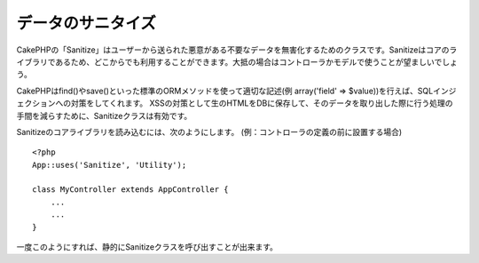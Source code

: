 データのサニタイズ
#################

.. php:class:: Sanitize

CakePHPの「Sanitize」はユーザーから送られた悪意がある不要なデータを無害化するためのクラスです。Sanitizeはコアのライブラリであるため、どこからでも利用することができます。大抵の場合はコントローラかモデルで使うことが望ましいでしょう。

CakePHPはfind()やsave()といった標準のORMメソッドを使って適切な記述(例 array('field' => $value))を行えば、SQLインジェクションへの対策をしてくれます。
XSSの対策として生のHTMLをDBに保存して、そのデータを取り出した際に行う処理の手間を減らすために、Sanitizeクラスは有効です。

Sanitizeのコアライブラリを読み込むには、次のようにします。
(例：コントローラの定義の前に設置する場合) ::

    <?php
    App::uses('Sanitize', 'Utility');
    
    class MyController extends AppController {
        ...
        ...
    }

一度このようにすれば、静的にSanitizeクラスを呼び出すことが出来ます。

.. php:staticmethod:: Sanitize::clean($data, $options)

    :param mixed $data: サニタイズを行うデータ
    :param mixed $options: サニタイズのオプション。詳細は以下を参照。

    この関数は、配列全体に処理を行うための、実用的で多目的なクリーナーです。たとえば、$this->data 全体にサニタイズを行うといった利用法があります。この関数は与えられた配列(または文字列)をクリーンにし、それを返します。このクリーンにする処理は、配列の全ての要素に再帰的に行われます。

    - 「0xCA」を含むおかしなスペースを、標準的な半角スペースに置換します
    - SQL文のセキュリティ向上のため、特殊な文字や復帰文字の削除をダブルチェックする。
    - 前述した機能を用い、SQL文で用いるため、データにスラッシュを追加する。
    - ユーザが入力したバックスラッシュを、信頼できるバックスラッシュに置き換える。

    $options には文字列と配列のいずれも使用可能です。文字列を渡す場合は、データベースの接続名を指定してください。配列を渡す場合は、次のオプションを併せて使用します。

    -  connection
    -  odd\_spaces
    -  encode
    -  dollar
    -  carriage
    -  unicode
    -  escape
    -  backslash
    -  remove\_html (必ずエンコードパラメータも設定して下さい)

    cleanの使用例は、次のとおりです。 ::

        <?php
        $this->data = Sanitize::clean($this->data, array('encode' => false));


.. php:staticmethod:: Sanitize::escape($string, $connection)

    :param string $string: サニタイズを行うデータ
    :param string $connection: app/Config/database.phpで指定されたデータベース名

    SQLステートメントにスラッシュを加え、エスケープします。この動作は、プログラムが実行されるシステムにおける「magic_quotes_gpc」の設定によって変化します。

.. php:staticmethod:: Sanitize::html($string, $options = array())

    :param string $string: サニタイズを行うデータ
    :param array $options: array型のオプション、詳細は以下を参照。

    このメソッドは、ユーザが送信したデータをHTMLの中に表示する準備をします。これは、ユーザがレイアウトを壊したり画像やスクリプトを挿入することを防ぐ上で特に便利な機能です。もし「$remove」オプションを true にセットした場合、データに含まれるHTMLのタグ等は全て削除されます。false にセットした場合は HTML エンティティとして表示されます。::

        <?php
        $badString = '<font size="99" color="#FF0000">HEY</font><script>...</script>';
        echo Sanitize::html($badString);
        // 出力: &lt;font size=&quot;99&quot; color=&quot;#FF0000&quot;&gt;HEY&lt;/font&gt;&lt;script&gt;...&lt;/script&gt;
        echo Sanitize::html($badString, array('remove' => true));
        // 出力: HEY...

    文字をエスケープすることはエラーの可能性が低く、知られていない新しいタイプの攻撃に対して強いので、文字を取り除くよりもよい方法です。

.. php:staticmethod:: Sanitize::paranoid($string, $allowedChars)

    :param string $string: サニタイズを行うデータ
    :param string $allowedChars: 削除したくない非英数字を持つ配列

    この機能は、半角英数字以外の文字を全て削除します。それらの他に削除したくない文字がある場合は、削除したくない文字を配列にして、引数「$allowedChars」として渡してください。::

        <?php
        $badString = ";:<script><html><   // >@@#";
        echo Sanitize::paranoid($badString);
        // 出力: scripthtml
        echo Sanitize::paranoid($badString, array(' ', '@'));
        // 出力: scripthtml    @@


.. meta::
    :title lang=en: Data Sanitization
    :keywords lang=en: array notation,sql security,sql function,malicious data,controller class,data options,raw html,core library,carriage returns,database connection,orm,industrial strength,slashes,chars,multi purpose,arrays,cakephp,element,models